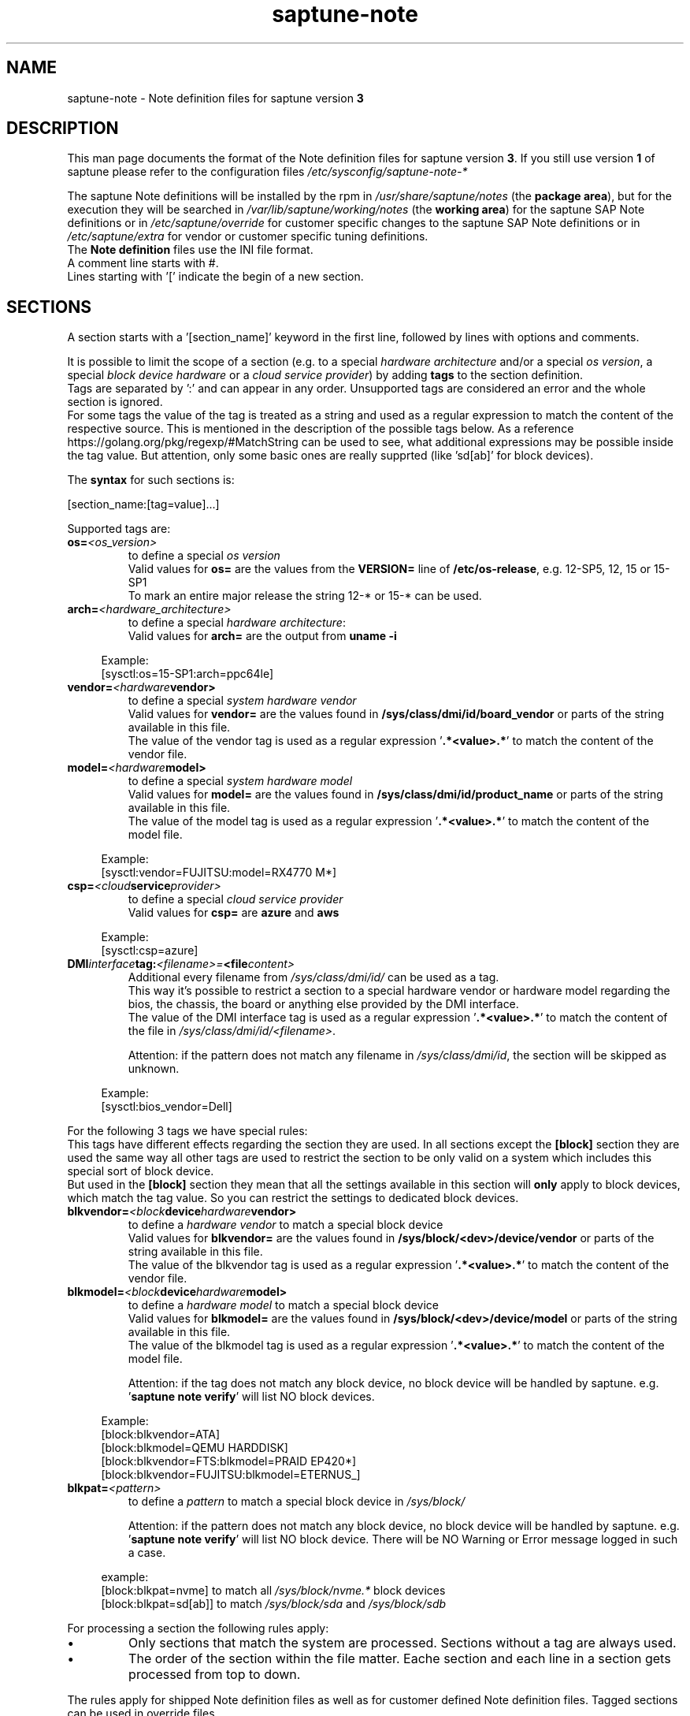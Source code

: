 .\"/* 
.\" * Copyright (c) 2018-2021 SUSE LLC.
.\" * All rights reserved
.\" * Authors: Angela Briel
.\" *
.\" * This program is free software; you can redistribute it and/or
.\" * modify it under the terms of the GNU General Public License
.\" * as published by the Free Software Foundation; either version 2
.\" * of the License, or (at your option) any later version.
.\" *
.\" * This program is distributed in the hope that it will be useful,
.\" * but WITHOUT ANY WARRANTY; without even the implied warranty of
.\" * MERCHANTABILITY or FITNESS FOR A PARTICULAR PURPOSE.  See the
.\" * GNU General Public License for more details.
.\" */
.\" 

.TH "saptune-note" "5" "July 2021" "" "saptune note file format description"
.SH NAME
saptune\-note - Note definition files for saptune version \fB3\fP
.SH DESCRIPTION
This man page documents the format of the Note definition files for saptune version \fB3\fP. If you still use version \fB1\fP of saptune please refer to the configuration files \fI/etc/sysconfig/saptune-note-*\fP

The saptune Note definitions will be installed by the rpm in \fI/usr/share/saptune/notes\fP (the \fBpackage area\fP), but for the execution they will be searched in \fI/var/lib/saptune/working/notes\fP (the \fBworking area\fP) for the saptune SAP Note definitions or in \fI/etc/saptune/override\fP for customer specific changes to the saptune SAP Note definitions or in \fI/etc/saptune/extra\fP for vendor or customer specific tuning definitions.
.br
The \fBNote definition\fP files use the INI file format.
.br
A comment line starts with #.
.br
Lines starting with '[' indicate the begin of a new section.
.SH SECTIONS
A section starts with a '[section_name]' keyword in the first line, followed by lines with options and comments.

It is possible to limit the scope of a section (e.g. to a special \fIhardware architecture\fP and/or a special \fIos version\fP, a special \fIblock device hardware\fP or a \fIcloud service provider\fP) by adding \fBtags\fP to the section definition.
.br
Tags are separated by ':' and can appear in any order. Unsupported tags are considered an error and the whole section is ignored.
.br
For some tags the value of the tag is treated as a string and used as a regular expression to match the content of the respective source. This is mentioned in the description of the possible tags below. As a reference https://golang.org/pkg/regexp/#MatchString can be used to see, what additional expressions may be possible inside the tag value. But attention, only some basic ones are really supprted (like 'sd[ab]' for block devices).


The \fBsyntax\fP for such sections is:

[section_name:[tag=value]...]

Supported tags are:
.TP
.BI os= <os_version>
to define a special \fIos version\fP
.br
Valid values for \fBos=\fP are the values from the \fBVERSION=\fP line of \fB/etc/os-release\fP, e.g. 12-SP5, 12, 15 or 15-SP1
.br
To mark an entire major release the string 12-* or 15-* can be used.
.TP
.BI arch= <hardware_architecture>
to define a special \fIhardware architecture\fP:
.br
Valid values for \fBarch=\fP are the output from \fBuname -i\fP

.RS 4
Example:
.br
[sysctl:os=15-SP1:arch=ppc64le]
.RE
.TP
.BI vendor= <hardware vendor>
to define a special \fIsystem hardware vendor\fP
.br
Valid values for \fBvendor=\fP are the values found in \fB/sys/class/dmi/id/board_vendor\fP or parts of the string available in this file.
.br
The value of the vendor tag is used as a regular expression '\fB.*<value>.*\fP' to match the content of the vendor file.
.TP
.BI model= <hardware model>
to define a special \fIsystem hardware model\fP
.br
Valid values for \fBmodel=\fP are the values found in \fB/sys/class/dmi/id/product_name\fP or parts of the string available in this file.
.br
The value of the model tag is used as a regular expression '\fB.*<value>.*\fP' to match the content of the model file.

.RS 4
Example:
.br
[sysctl:vendor=FUJITSU:model=RX4770 M*]
.RE
.TP
.BI csp= <cloud service provider>
to define a special \fIcloud service provider\fP
.br
Valid values for \fBcsp=\fP are \fBazure\fP and \fBaws\fP

.RS 4
Example:
.br
[sysctl:csp=azure]
.RE
.TP
.BI DMI interface tag: <filename>= <file content>
.br
Additional every filename from \fI/sys/class/dmi/id/\fP can be used as a tag.
.br
This way it's possible to restrict a section to a special hardware vendor or hardware model regarding the bios, the chassis, the board or anything else provided by the DMI interface.
.br
The value of the DMI interface tag is used as a regular expression '\fB.*<value>.*\fP' to match the content of the file in \fI/sys/class/dmi/id/<filename>\fP.

Attention: if the pattern does not match any filename in \fI/sys/class/dmi/id\fP, the section will be skipped as unknown.

.RS 4
Example:
.br
[sysctl:bios_vendor=Dell]
.RE

For the following 3 tags we have special rules:
.br
This tags have different effects regarding the section they are used. In all sections except the \fB[block]\fP section they are used the same way all other tags are used to restrict the section to be only valid on a system which includes this special sort of block device.
.br
But used in the \fB[block]\fP section they mean that all the settings available in this section will \fBonly\fP apply to block devices, which match the tag value. So you can restrict the settings to dedicated block devices.
.TP
.BI blkvendor= <block device hardware vendor>
to define a \fIhardware vendor\fP to match a special block device
.br
Valid values for \fBblkvendor=\fP are the values found in \fB/sys/block/<dev>/device/vendor\fP or parts of the string available in this file.
.br
The value of the blkvendor tag is used as a regular expression '\fB.*<value>.*\fP' to match the content of the vendor file.
.TP
.BI blkmodel= <block device hardware model>
to define a \fIhardware model\fP to match a special block device
.br
Valid values for \fBblkmodel=\fP are the values found in \fB/sys/block/<dev>/device/model\fP or parts of the string available in this file.
.br
The value of the blkmodel tag is used as a regular expression '\fB.*<value>.*\fP' to match the content of the model file.

Attention: if the tag does not match any block device, no block device will be handled by saptune. e.g. '\fBsaptune note verify\fP' will list NO block devices.

.RS 4
Example:
.br
[block:blkvendor=ATA]
.br
[block:blkmodel=QEMU HARDDISK]
.br
[block:blkvendor=FTS:blkmodel=PRAID EP420*]
.br
[block:blkvendor=FUJITSU:blkmodel=ETERNUS_]
.RE
.TP
.BI blkpat= <pattern>
to define a \fIpattern\fP to match a special block device in \fI/sys/block/\fP

Attention: if the pattern does not match any block device, no block device will be handled by saptune. e.g. '\fBsaptune note verify\fP' will list NO block device. There will be NO Warning or Error message logged in such a case.

.RS 4
example:
.br
[block:blkpat=nvme] to match all \fI/sys/block/nvme.*\fP block devices
.br
[block:blkpat=sd[ab]] to match \fI/sys/block/sda\fP and \fI/sys/block/sdb\fP
.RE


For processing a section the following rules apply:
.IP \[bu]
Only sections that match the system are processed. Sections without a tag are always used.
.IP \[bu]
The order of the section within the file matter. Eache section and each line in a section gets processed from top to down.
.RE

The rules apply for shipped Note definition files as well as for customer defined Note definition files. Tagged sections can be used in override files.

\fBATTENTION:\fP To be clear - if there are more sections with the \fBsame\fP \fIsection_name\fP containing the \fBsame\fP \fIparameters\fP with \fBdifferent\fP \fIvalues\fP, the last valid section will win.

So it's all about \fBorder\fP.

The following section definitions are available and used in the saptune SAP Note definition files. Each of these sections can be used in a vendor or customer specific Note definition file placed in \fI/etc/saptune/extra\fP.

List of supported sections:
.br
version, block, cpu, filesystem, grub, limits, login, mem, pagecache, reminder, rpm, service, sysctl, sys, vm

See detailed description below:
\" section version - Mandatory
.SH "[version]"
This section is a mandatory section and is used to display version, description and last change date of the underlying Note during saptune action 'list'.

Syntax:
.br
.nf
.B # <prefix>NOTE=<noteId> CATEGORY=<category> VERSION=<versionNo> DATE=<release date of used note and related values> NAME="<description of the note>"
.fi

Example:
.br
# VIP-NOTE=vip1 CATEGORY=VIP VERSION=5 DATE=16.04.2019 NAME="VIP: this is VIP Note 1, which contains Very Important Parameters"

All fields are separated by spaces. But please do not use spaces around the equal operator (=) of the fields. And please do not change the order of the fields.

The <noteId> must be a text string without spaces, which will be used as the unique identifier of this Note definition. It will be displayed during the action 'saptune note list' and used for all other actions, where the NoteID is needed as parameter.

The CATEGORY is for future use. So we do not have defined CATEGORIES at the moment. It must be a text string without spaces.

VERSION is a number that should indicate how many changes are done for this Note definition in the past. Allowed are digits, upper-case and lower-case letters, dots, underscores, minus and plus signs.

DATE is the date of the last changes.

NAME is the description of the Note, which will be displayed during the action 'saptune note list'
.br
Attention: The note description from the field NAME must be placed in double quotes even if there are no spaces used inside the description.
\" section block
.SH "[block]"
The settings of the "[block]" section will be set on \fBall\fP block devices found in \fI/sys/block\fP, which are considered as \fBvalid\fP.

.RE
The following rules apply for \fBvalid\fP devices:
.IP \[bu]
all multipath devices (dm-*, if mpath-, but not LVM- or other dm-)
.IP \[bu]
all physical disks (indicated by device/type=0 or names like nvme*, vd*)
.br
\fBexcept\fP they are part of a device mapper construct (like mpath- or LVM-).
.RE

The section "[block]" can contain the following options:
.TP
.BI IO_SCHEDULER= STRING
The default I/O scheduler for single-queued block layer devices offers satisfactory performance for wide range of I/O task, however choosing an alternative scheduler may potentially yield better latency characteristics and throughput.
"noop" is an alternative scheduler, in comparison to other schedulers it may offer more consistent performance, lower computation overhead, and potentially higher throughput.
For most SAP environments (RAID, storage arrays, virtualizaton) 'noop' is the better choice.
.br
With the new introduced multi-queue scheduler for block layer devices the recommended I/O scheduler is 'none' as an equivalent to 'noop' for single-queued block layer devices.

So IO_SCHEDULER can now contain a comma separated list of possible schedulers, which are checked from left to right. The first one which is available in \fI/sys/block/<device>/queue/scheduler\fP will be used as new scheduler setting for the respective block device.
.br
The selection per device is logged.
.br
When set, \fBall\fP block devices on the system will be switched to one of the chosen schedulers.
.br
Valid values can be found in \fI/sys/block/<device>/queue/scheduler\fP.
.TP
.BI NRREQ= INT
IO nr_requests specifies the maximum number of read and write requests that can be queued at one time. The default value is 128, which means that 128 read requests and 128 write requests can be queued before the next process to request a read or write is put to sleep.
.br
When set, the number of requests for \fBall\fP block devices on the system will be switched to the chosen value
.TP
.BI READ_AHEAD_KB= INT
disk readahead (queue/read_ahead_kb) defines the maximum number of kilobytes that the operating system may read ahead during a sequential read operation. As a result, the likely-needed information is already present within the kernel page cache for the next sequential read, which improves read I/O performance.
Device mappers often benefit from a high read_ahead_kb value.
Increasing the read_ahead_kb value might improve performance in environments where sequential reading of large files takes place.
.br
When set, the value of read_ahead_kb for \fBall\fP block devices on the system will be switched to the chosen value
.TP
.BI MAX_SECTORS_KB= INT
disk max_sectors_kb (queue/max_sectors_kb) defines the maximum number of kilobytes that the block layer will allow for a filesystem request. Must be smaller than or equal to the maximum size allowed by the hardware (queue/max_hw_sectors_kb).
.br
When set, the value of max_sectors_kb for \fBall\fP block devices on the system will be switched to the chosen value.
.br
If the value is higher than 'max_hw_sectors_kb' it will be limited to 'max_hw_sectors_kb' and a footnote is displayed.
\" section cpu
.SH "[cpu]"
The section "[cpu]" manipulates files in \fI/sys/devices/system/cpu/cpu*\fP.
.br
This section can only contain the following options:
.TP
.BI energy_perf_bias= STRING
Energy Performance Bias EPB (applies to Intel-based systems only)
.br
supported values are: \fBperformance\fP (0), \fBnormal\fP (6) and \fBpowersave\fP (15)
.br
The command 'cpupower set -b <value>' is used to set the value, if the system supports Intel's performance bias setting.
See cpupower(1) and cpupower-set(1) for more information.
.br
If system does not support Intel's performance bias setting - '\fBall:none\fP' is used in the column '\fIActual\fP' of the verify table and the \fIfootnote\fP '[1] setting is not supported by the system' is displayed.

When set as 'energy_perf_bias=<performance|normal|powersave> in the Note definition file, the value will be set for \fBall\fP available CPUs.
.br
The command '\fBcpupower -c all set -b <value>\fP' or '\fBcpupower -c <cpu> set -b <value>\fP' is used to set the value.
.TP
.BI governor= STRING
CPU Frequency/Voltage scaling (applies to Intel-based systems only)
.br
The clock frequency and voltage of modern CPUs can scale, in order to save energy when there's less work to be done. However HANA as a high-performance database benefits from high CPU frequencies.
.br
supported values are: \fBperformance\fP (0), \fBnormal\fP (6) and \fBpowersave\fP (15)
.br
The command 'cpupower frequency-set -g <value>' is used to set the value, if the value is a supported governor listed in \fI/sys/devices/system/cpu/cpu*/cpufreq/scaling_governor\fP'
See cpupower(1) and cpupower-frequency-set(1) for more information.
.br
If the governor settings of all available CPUs are equal, '\fBall:<governor>\fP' is used in the column '\fIActual\fP' of the verify table. If not, each CPU with its assigned governor is listed (e.g. cpu1:powersave cpu2:powersave cpu3:powersave cpu4:powersave cpu5:powersave cpu6:powersave cpu7:powersave cpu0:performance)

When set as 'governor=<performance|powersave> in the Note definition file, the value will be set for \fBall\fP available CPUs.
.br
The command '\fBcpupower -c all frequency-set -g <value>\fP' or '\fBcpupower -c <cpu> frequency-set -g <value>\fP' is used to set the value.
.TP
.BI force_latency= STRING
force latency - configure C-States for lower latency (applies to Intel-based systems only)
.br
Input is a string, which is internally treated as a decimal (not a hexadecimal) integer number representing a maximum response time in microseconds.
.br
It is used to establish a latency upper limit by limiting the use of C-States (CPU idle or CPU latency states) to only those with an exit latency smaller than the value set here. That means only those states that require less than the requested number of microseconds to wake up are enabled, all the other C-States are disabled.
.br
The files \fI/sys/devices/system/cpu/cpu*/cpuidle/state*/latency\fP and \fI/sys/devices/system/cpu/cpu*/cpuidle/state*/disable\fP are used to limit the C-States.

If system does not support force latency settings - '\fBall:none\fP' is used in the column '\fIActual\fP' of the verify table and the \fIfootnote\fP '[1] setting is not supported by the system' is displayed.

When set in the Note definition file for all available CPUs all CPU latency states with a value read from \fI/sys/devices/system/cpu/cpu*/cpuidle/state*/latency\fP \fB>=\fP (higher than) the value from the Note definition file are disabled by writing '\fB1\fP' to \fI/sys/devices/system/cpu/cpu*/cpuidle/state*/disable\fP

ATTENTION: not idling *at all* increases power consumption significantly and reduces the life span of the machine because of wear and tear. So do not use a too strict latency setting. For SAP HANA workloads a value of '\fB70\fP' microseconds (as a "light sleep") seems to be sufficient. And the impact on power consumption and life of the CPUs is less severe. But don't forget: The deeper the idle state, the larger is the exit latency.
\" section filesysten
.SH "[filesystem]"
The section "[filesystem]" is checking filesystem mount options.
.br
The values from the Note definition files are only checked against \fI/proc/mounts\fP and \fI/etc/fstab\fP. Changing the filesystem mount options is not supported by saptune.

This section can only contain the following parameter:
.TP
.BI xfs_options= STRING
.br
where STRING is a list of valid mount options separated by '\fB,\fP'
.br
A prefix '-' for the option indicates, that the option should NOT be available on any 'xfs' filesystem. A prefix '+' or no prefix for the option indicates, that the option should be available on any 'xfs' filesystem.

For the check first the \fBmounted\fP filesystems of the requested filesystem type (for now only 'xfs') will be read from \fI/proc/mounts\fP and separated in a list with mount points containing the option and another list with mount points NOT containing the option.
.br
Then the defined filesystems of the requested filesystem type (for now only 'xfs') will be read from \fI/etc/fstab\fP, skipping the already mounted mount points and split the remaining entries in a list with mount points containing the option and another list with mount points NOT containing the option.
.br
At least combine the lists from proc and fstab to get one list of mount points containing the option and another list with mount points NOT containing the option.

To decide, if a mount point contains the option or not, we use a simple string comparison between the value from the Note definition file and the option available on the system.
.br
\fBThis can lead to a not-compliant result even everything is in order!
.br
Because default options might not appear in the output of /proc/mounts, they are not found even if they are set internally. Also the content of the the 'defaults' entry of not-mounted filesystem is opaque.
.br
Keep this in mind when crafting overrides or extra Notes!\fP
\" section grub
.SH "[grub]"
The section "[grub]" is checking kernel command line settings for grub.
The values from the Note definition files are only checked against \fI/proc/cmdline\fP. Changing the grub configuration is not supported by saptune.

Some of these values are set by 'alternative' settings by saptune during runtime, so changing the grub configuration is possible but not needed.

This section can contain options like:
.TP
\fBintel_idle.max_cstate=1\fP and \fBprocessor.max_cstate=1\fP
Configure C-States for lower latency in Linux (applies to Intel-based systems only) - see force_latency in section [cpu] as 'alternative' settings
.TP
.BI numa_balancing=disable
Turn off autoNUMA balancing - see kernel.numa_balancing in section [sysctl] as 'alternative' settings
.TP
.BI transparent_hugepage=never
Disable transparent hugepages - see THP in section [vm] as 'alternative' settings
\" section limits
.SH "[limits]"
The section "[limits]" is dealing with ulimit settings for user login sessions in the pam_limits module. The settings will \fBNOT\fP be done in the central limits file \fI/etc/security/limits.conf\fP. Instead there will be a \fBdrop-in file\fP in \fI/etc/security/limits.d\fP for each domain-item-type combination used in the Note definition file.

The drop-in file name syntax will be:
.br
saptune-<domain>-<item>-<type>.conf

For more information and a description of the syntax and the needed fields please look at limits.conf(5).

This section has to contain the following option:
.TP
.BI LIMITS= STRING
.br
where STRING is a list of valid limit definitions separated by '\fB,\fP'
.br
a valid limit definition contains the fields 'domain item type value' separated by one space
.br
For more information about the syntax of valid limit definitions please refer to limits.conf(5) or the comment section of \fI/etc/security/limits.conf\fP.
.br
Note: The "@" sign in front of the domain name matches a group.

To leave \fBall\fP limits definitions of a Note definition file 'untouched' in the system, leave the \fBLIMITS\fP string in the \fBoverride file\fP of the Note definition file empty

To leave only \fBsome\fP of the limits definitions of a Note definition file 'untouched' in the system, remove these limits definitions from the \fBLIMITS\fP string in the \fBoverride file\fP of the Note definition file.
\" section login
.SH "[login]"
The section "[login]" manipulates the behaviour of the systemd login manager.
.br
This section can \fBonly\fP contain the following option:
.TP
.BI UserTasksMax= STRING
This option is only available on SLE12. In SLE15 the limit is removed from the systemd login manager and therefore the setting is no longer supported by saptune.

This option configures a parameter of the systemd login manager. It sets the maximum number of OS tasks each user may run concurrently. The behaviour of the systemd login manager was changed starting SLES12SP2 to prevent fork bomb attacks.

Recommended value is '\fBinfinity\fP'.

If set, the drop-in file \fI/etc/systemd/logind.conf.d/saptune-UserTasksMax.conf\fP is created and for all currently logged in users the maximum number of OS tasks each user may run concurrently is changed using the command '\fBsystemctl --runtime set-property user-<uid>.slice TasksMax=<value>\fP'.
.br
After creating the drop-in file the \fIsystemd-logind.service\fP will be reloaded.

ATTENTION: With this setting your system is vulnerable to fork bomb attacks
\" section mem
.SH "[mem]"
The section "[mem]" manipulates the size of TMPFS (\fI/dev/shm\fP).

With the STD implementation, the SAP Extended Memory is no longer stored in the TMPFS (under /dev/shm). However, the TMPFS is required by the Virtual Machine Container (VMC). For this reason, we still recommend the same configuration of the TMPFS:
.br
75% (RAM + Swap) is still recommended as the size.
.br
This section can contain the following options:
.TP
.BI ShmFileSystemSizeMB= INT
Use ShmFileSystemSizeMB to set an absolute value for your TMPFS.
.br
If ShmFileSystemSizeMB is set to a value > 0, the setting for VSZ_TMPFS_PERCENT will be ignored and the size will NOT be calculated.
.br
If ShmFileSystemSizeMB is set to '\fB0\fP' the size will be calculated using VSZ_TMPFS_PERCENT
.TP
.BI VSZ_TMPFS_PERCENT= INT
Size of tmpfs mounted on \fI/dev/shm\fP in percent of the virtual memory.
.br
Depending on the size of the virtual memory (physical+swap) the value is calculated by (RAM + SWAP) * VSZ_TMPFS_PERCENT/100
.br
If VSZ_TMPFS_PERCENT is set to '\fB0\fP', the value is calculated by (RAM + SWAP) * 75/100, as the default is 75.
\" section pagecache
.SH "[pagecache]"
The section "[pagecache]" is dealing with the pagecache limit feature as described in SAP Note 1557506, which is only available on SLE12.

ATTENTION: The pagecache limit Note will \fBNOT\fP be part of any solution definition by default. As it is essential to configure this feature really carefully, you need to customize the Note definition file first to enable the feature and then you can apply the note settings manually. After that, the settings will be applied automatically during each startup of the system.
.br
This section can contain the following options:
.TP
.BI ENABLE_PAGECACHE_LIMIT= yesno
This defines whether pagecache limit feature should be enabled or not. It is a yesno value. By default it is set to \fBno\fP
.br
Consider to enable pagecache limit feature if your SAP workloads cause frequent and excessive swapping activities.
It is recommended to leave pagecache limit disabled if the system has low or no swap space.
.TP
.BI vm.pagecache_limit_ignore_dirty= INT
Whether or not to ignore dirty memory when enforcing the pagecache limit.
.br
If set to 0, dirty memory will be freed (written onto disk) when enforcing the pagecache limit.
.br
If set to 1 (default), dirty memory will not be freed when enforcing the pagecache limit.
.br
If set to 2 - a middle ground, some dirty memory will be freed when enforcing the limit.
.TP
.BI OVERRIDE_PAGECACHE_LIMIT_MB= INT
When pagecache limit feature is enabled, the limit value is usually automatically calculated using the 'HANA formula', which means 2% of system memory is used as pagecache limit.
.br
However, the value can be overridden if you set this parameter to the desired limit value.
.br
To remove the override, set the parameter to empty string.
\" section reminder
.SH "[reminder]"
The section "[reminder]" contains important information and all settings of a SAP Note, which can not set by saptune. 

This section is displayed at the end of the saptune options 'verify', 'simulate' and 'apply'. It will be highlighted with red color to get the attention of the customer.

Sometimes this section may include lines with parameter settings commented out as the SAP Note only contains rough estimations as the settings are highly customer environment and workload dependend. Please be aware that these parameter settings can't be activated by an override file. If you need to set such parameters you need to create a 'custom' note containing these settings by using 'saptune note create'
\" section rpm
.SH "[rpm]"
The section "[rpm]" is checking rpm versions on the system.
The values from the Note definition files are only checked against the installed rpm versions on the system. No other action is supported.
.br
Package dependencies - if needed - are handled by the saptune package installation.

With the availability of tagged sections, we support 2 different types of rpm line syntax. The first one - our \fBOld\fP Syntax - only for compatibility reasons. The second one - our \fBNew\fP Syntax - is our preferred syntax in combination with tagged rpm sections.

\fBOld\fP Syntax:
.br
<rpm package name> <SLE Version> <rpm package version>
.br
this syntax is mainly used for compatibility reasons and when using a 'non-tagged' rpm section.
.br
Add one line for each SLE version a package should be checked for, even if the package version is the same.
.br
The SLE version has to be noted in the same format as the '\fBVERSION=\fP' entry in \fI/etc/os-release\fP.

To address all SLE versions and service packs the keyword '\fBall\fP' can be used instead of a dedicated SLE version.

e.g
.br
systemd 12-SP2 228-142.1
.br
sapinit-systemd-compat 12 1.0-2.1
.br
sapinit-systemd-compat 12-SP1 1.0-2.1
.br
util-linux 12-SP1 2.25-22.1
.br
bzip2 all 1.0.8

Only the lines where the SLE version is matching the running system OS are checked and displayed during the 'verify' and 'simulate' option.
.br
That means, if there is no matching SLE version for the running OS no rpm entries are listed during the 'verify' and 'simulate' operation.

\fBNew\fP Syntax:
.br
<rpm package name> <rpm package version>
.br
this syntax is the preferred syntax when using a 'tagged' rpm section, where the targeted operating system and/or system architecture is defined by using the tags \fBos=\fP and/or \fBarch=\fP
.br
Add one line for each package and package version to be checked.

e.g
.br
systemd 228-142.1
.br
util-linux 2.25-22.1

Only the lines where the tags of the section match the running system OS and/or the system architecture are checked and displayed during the 'verify' and 'simulate' option.
.br
That means, if there is no matching SLE version for the running OS and/or no matching system architecture in the tags of the rpm section no rpm entries are listed during the 'verify' and 'simulate' operation.


\" section service
.SH "[service]"
The section "[service]" is dealing with starting, enabling, disabling and stopping services controlled by systemd.
.br
The syntax for the entries are:
.TP
.BI <servicename>= STRING
.br
where STRING is a list of valid values separated by '\fB,\fP', which are checked from left to right. The first entry of the pair 'start'/'stop' or 'enable'/'disable' will be used as new settings for the service.
.br
Valid services are those listed by the command '\fIsystemctl list-unit-files\fP'.
.br
Valid values are '\fBstart\fP' or '\fBstop\fP', '\fBenable\fP' or '\fBdisable\fP'.
.TP
.BI Exceptions\ and\ Warnings:
For the service \fBuuidd.socket\fP only '\fBstart\fP' is a valid value, because the uuidd.socket service is essential for a working SAP environment.

Concerning \fBsysstat.service\fP please be in mind: A running sysstat service can effect the system performance. But if there are real performance trouble with the SAP system, SAP service normally orders the sysstat reports collected in /var/log/sa.
.br
See sar(1), sa2(8), sa1(8) for more information

If a service is enabled or disabled by default or admin choice, saptune will NOT disable or enable this service, if only '\fBstart\fP' or '\fBstop\fP' is used. In this case it will only start/stop the service. If such a service is started by systemd during a system reboot \fBafter\fP the start of saptune.service it will be possible that a service is stopped/running even if it was started/stopped by saptune. To change this, the service can be additional enabled or disabled by using '\fBenable\fP' or '\fBdisable\fP' in the Note definition file.
\" section sysctl
.SH "[sysctl]"
The section "[sysctl]" can be used to modify kernel parameters. The parameters available are those listed under /proc/sys/.
.br
Please write the section keyword '[sysctl]' in the first line and add the desired tunables in 'sysctl.conf' syntax.
.TP
.BI sysctl.parameter= VALUE

There will be a detection of conflicting (system) sysctl entries.
.br
When parsing the section '[sysctl]' in the Note definition file saptune additional collects all defined sysctl settings (parameter and value) availabel in "/etc/sysctl.conf", "/run/sysctl.d/", "/etc/sysctl.d/", "/usr/local/lib/sysctl.d/", "/usr/lib/sysctl.d/", "/lib/sysctl.d/", "/boot/" (list retrieved from the comment in /etc/sysctl.conf and man page sysctl.conf(5)). When this file list contains a directory (like /etc/sysctl.d/) the files located in this directory are read too.
.br
saptune will now check, if the parameters from the section '[sysctl]' in the Note definition file are additional defined in one or more of the (system) sysctl config files. If yes, a warning is displayed and logged and a footnote will be prepared for the 'saptune verify' output. The info shown is the filename, where the parameter is additionally defined with it's value in brackets.

Hint: At the moment links are not recognized. So the linked files will be added both in the file list.

\" section sys
.SH "[sys]"
The section "[sys]" can be used to modify parameters available under /sys/, if the related file is writable.
.br
The syntax for the sys.parameters is following the 'sysctl.conf' syntax. So it's the absolute filename without the prefixed /sys/ and all remaining '/' exchanged by '.'
.br
e.g. \fI/sys/module/watchdog/parameters/open_timeout\fP should be written as \fBmodule.watchdog.parameters.open_timeout\fP
.TP
.BI sys.parameter= VALUE
.br
ATTENTION: saptune is NOT validating the value before trying to apply.
\" section vm
.SH "[vm]"
The section "[vm]" manipulates \fI/sys/kernel/mm\fP switches.
.br
This section can to contain the following options:
.TP
.BI THP= STRING
This option disables transparent hugepages by changing \fI/sys/kernel/mm/transparent_hugepage/enabled\fP
.br
Possible values are '\fBnever\fP' to disable and '\fBalways\fP' to enable.
.TP
.BI KSM= INT
Kernel Samepage Merging (KSM). KSM allows for an application to register with the kernel so as to have its memory pages merged with other processes that also register to have their pages merged. For KVM the KSM mechanism allows for guest virtual machines to share pages with each other. In today's environment where many of the guest operating systems like XEN, KVM are similar and are running on same host machine, this can result in significant memory savings, the default value is set to 0.

.SH FILES
\fI/usr/share/saptune/notes\fP
.RS 4
here you can find examples how to set the 'parameter value' pairs of the available sections.
.br
But please do not change the files located here. You will lose all your changes during a saptune package update. Use an override or extra file for your changes as described in saptune_v2(8).
.RE

.SH "SEE ALSO"
.LP
saptune-migrate(7) saptune(8)

.SH AUTHOR
.NF
Soeren Schmidt <soeren.schmidt@suse.com>, Angela Briel <abriel@suse.com>

